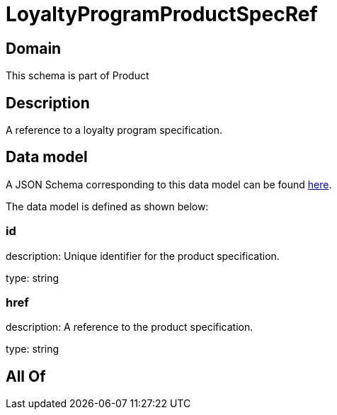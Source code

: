 = LoyaltyProgramProductSpecRef

[#domain]
== Domain

This schema is part of Product

[#description]
== Description

A reference to a loyalty program specification.


[#data_model]
== Data model

A JSON Schema corresponding to this data model can be found https://tmforum.org[here].

The data model is defined as shown below:


=== id
description: Unique identifier for the product specification.

type: string


=== href
description: A reference to the product specification.

type: string


[#all_of]
== All Of

